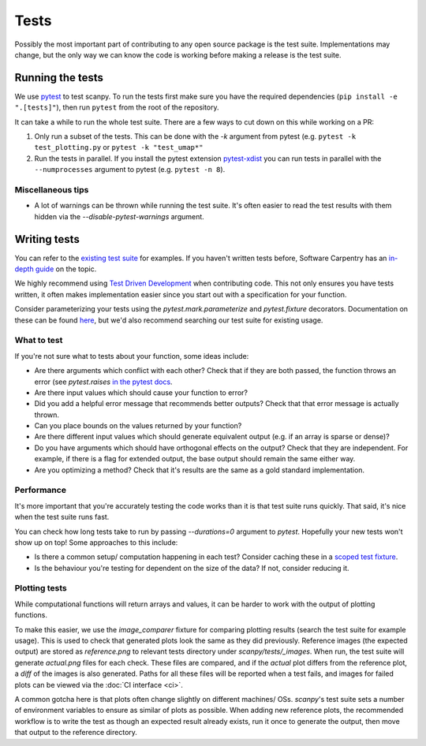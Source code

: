 .. _tests:

Tests
=====

Possibly the most important part of contributing to any open source package is the test suite.
Implementations may change, but the only way we can know the code is working before making a release is the test suite.

Running the tests
-----------------

We use `pytest <https://docs.pytest.org/en/stable/>`__ to test scanpy.
To run the tests first make sure you have the required dependencies (``pip install -e ".[tests]"``), then run ``pytest`` from the root of the repository.

It can take a while to run the whole test suite. There are a few ways to cut down on this while working on a PR:

1. Only run a subset of the tests. This can be done with the `-k` argument from pytest (e.g. ``pytest -k test_plotting.py`` or ``pytest -k "test_umap*"``
2. Run the tests in parallel. If you install the pytest extension `pytest-xdist <https://github.com/pytest-dev/pytest-xdist>`__ you can run tests in parallel with the ``--numprocesses`` argument to pytest (e.g. ``pytest -n 8``).

Miscellaneous tips
~~~~~~~~~~~~~~~~~~

- A lot of warnings can be thrown while running the test suite. It's often easier to read the test results with them hidden via the `--disable-pytest-warnings` argument.

Writing tests
-------------

You can refer to the `existing test suite <https://github.com/theislab/scanpy/tree/master/scanpy/tests>`__ for examples.
If you haven't written tests before, Software Carpentry has an `in-depth guide <http://katyhuff.github.io/python-testing/>`__ on the topic.

We highly recommend using `Test Driven Development <https://en.wikipedia.org/wiki/Test-driven_development>`__ when contributing code.
This not only ensures you have tests written, it often makes implementation easier since you start out with a specification for your function.

Consider parameterizing your tests using the `pytest.mark.parameterize` and `pytest.fixture` decorators.
Documentation on these can be found `here <https://docs.pytest.org/en/stable/fixture.html>`__, but we'd also recommend searching our test suite for existing usage.

What to test
~~~~~~~~~~~~

If you're not sure what to tests about your function, some ideas include:

- Are there arguments which conflict with each other? Check that if they are both passed, the function throws an error (see `pytest.raises` `in the pytest docs <https://docs.pytest.org/en/stable/assert.html#assertions-about-expected-exceptions>`__.
- Are there input values which should cause your function to error?
- Did you add a helpful error message that recommends better outputs? Check that that error message is actually thrown.
- Can you place bounds on the values returned by your function?
- Are there different input values which should generate equivalent output (e.g. if an array is sparse or dense)?
- Do you have arguments which should have orthogonal effects on the output? Check that they are independent. For example, if there is a flag for extended output, the base output should remain the same either way.
- Are you optimizing a method? Check that it's results are the same as a gold standard implementation.

Performance
~~~~~~~~~~~

It's more important that you're accurately testing the code works than it is that test suite runs quickly.
That said, it's nice when the test suite runs fast.

You can check how long tests take to run by passing `--durations=0` argument to `pytest`.
Hopefully your new tests won't show up on top!
Some approaches to this include:

- Is there a common setup/ computation happening in each test? Consider caching these in a `scoped test fixture <https://docs.pytest.org/en/stable/fixture.html#sharing-test-data>`__.
- Is the behaviour you're testing for dependent on the size of the data? If not, consider reducing it.

Plotting tests
~~~~~~~~~~~~~~

While computational functions will return arrays and values, it can be harder to work with the output of plotting functions.

To make this easier, we use the `image_comparer` fixture for comparing plotting results (search the test suite for example usage).
This is used to check that generated plots look the same as they did previously.
Reference images (the expected output) are stored as `reference.png` to relevant tests directory under `scanpy/tests/_images`.
When run, the test suite will generate `actual.png` files for each check.
These files are compared, and if the `actual` plot differs from the reference plot, a `diff` of the images is also generated.
Paths for all these files will be reported when a test fails, and images for failed plots can be viewed via the :doc:`CI interface <ci>`.

A common gotcha here is that plots often change slightly on different machines/ OSs.
`scanpy`'s test suite sets a number of environment variables to ensure as similar of plots as possible.
When adding new reference plots, the recommended workflow is to write the test as though an expected result already exists, run it once to generate the output, then move that output to the reference directory.
